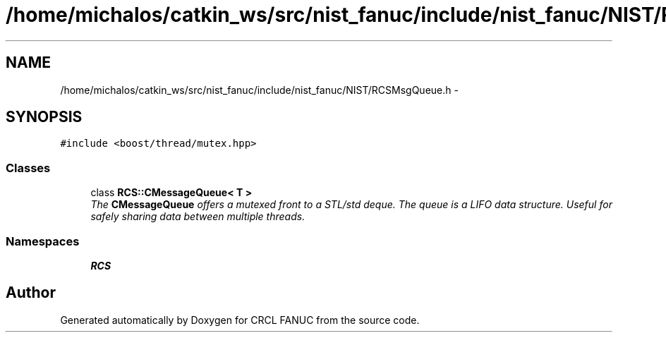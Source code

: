 .TH "/home/michalos/catkin_ws/src/nist_fanuc/include/nist_fanuc/NIST/RCSMsgQueue.h" 3 "Fri Mar 18 2016" "CRCL FANUC" \" -*- nroff -*-
.ad l
.nh
.SH NAME
/home/michalos/catkin_ws/src/nist_fanuc/include/nist_fanuc/NIST/RCSMsgQueue.h \- 
.SH SYNOPSIS
.br
.PP
\fC#include <boost/thread/mutex\&.hpp>\fP
.br

.SS "Classes"

.in +1c
.ti -1c
.RI "class \fBRCS::CMessageQueue< T >\fP"
.br
.RI "\fIThe \fBCMessageQueue\fP offers a mutexed front to a STL/std deque\&. The queue is a LIFO data structure\&. Useful for safely sharing data between multiple threads\&. \fP"
.in -1c
.SS "Namespaces"

.in +1c
.ti -1c
.RI "\fBRCS\fP"
.br
.in -1c
.SH "Author"
.PP 
Generated automatically by Doxygen for CRCL FANUC from the source code\&.
